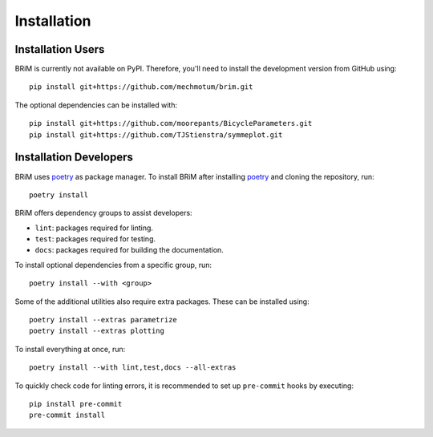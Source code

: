 .. _installation:

============
Installation
============

Installation Users
==================

BRiM is currently not available on PyPI. Therefore, you'll need to install the
development version from GitHub using: ::

    pip install git+https://github.com/mechmotum/brim.git

The optional dependencies can be installed with: ::

    pip install git+https://github.com/moorepants/BicycleParameters.git
    pip install git+https://github.com/TJStienstra/symmeplot.git

Installation Developers
=======================

BRiM uses `poetry`_ as package manager. To install BRiM after installing `poetry`_ and
cloning the repository, run: ::

    poetry install

BRiM offers dependency groups to assist developers:

- ``lint``: packages required for linting.
- ``test``: packages required for testing.
- ``docs``: packages required for building the documentation.

To install optional dependencies from a specific group, run: ::

    poetry install --with <group>

Some of the additional utilities also require extra packages. These can be installed
using: ::

    poetry install --extras parametrize
    poetry install --extras plotting

To install everything at once, run: ::

    poetry install --with lint,test,docs --all-extras

To quickly check code for linting errors, it is recommended to set up ``pre-commit``
hooks by executing: ::

    pip install pre-commit
    pre-commit install

.. _poetry: https://python-poetry.org
